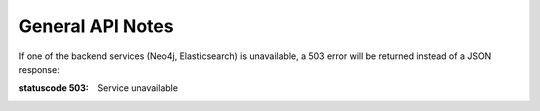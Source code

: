 
General API Notes
=================

If one of the backend services (Neo4j, Elasticsearch) is unavailable,
a 503 error will be returned instead of a JSON response:

:statuscode 503: Service unavailable
